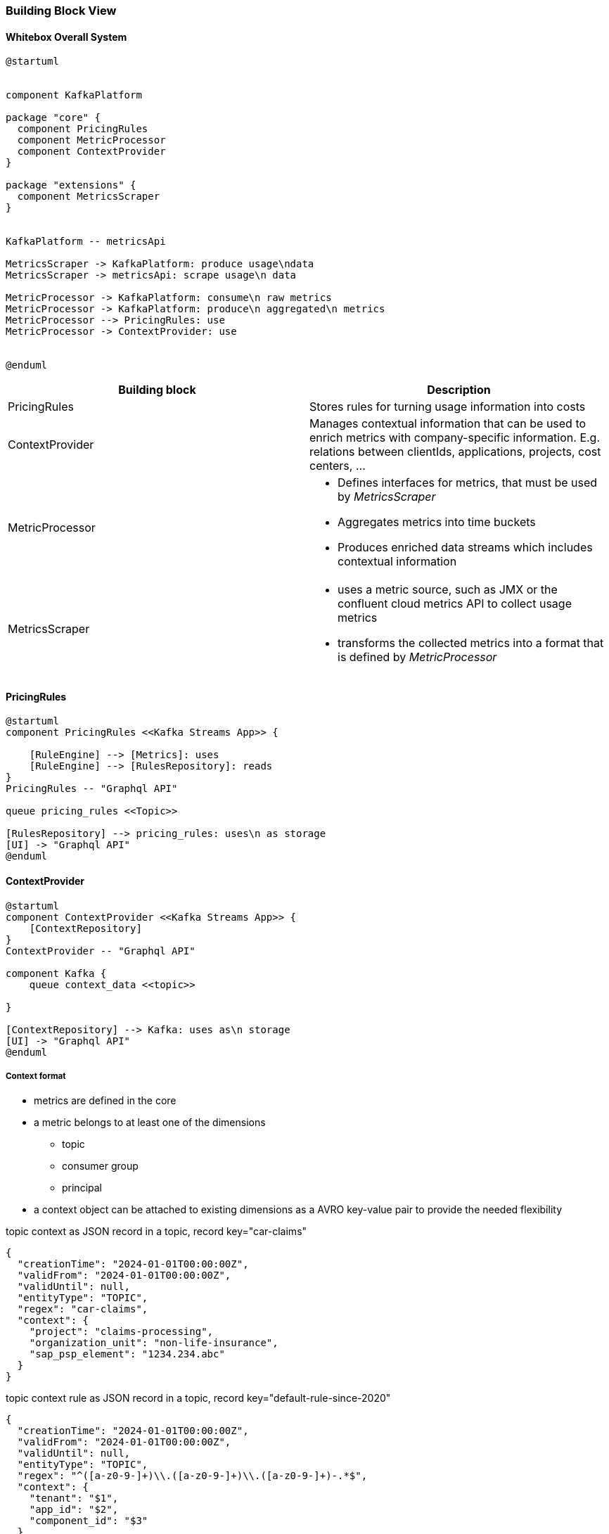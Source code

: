 ifndef::imagesdir[:imagesdir: ../images]

[[section-building-block-view]]


=== Building Block View

////
.Content
The building block view shows the static decomposition of the system into building blocks (modules, components, subsystems, classes, interfaces, packages, libraries, frameworks, layers, partitions, tiers, functions, macros, operations, data structures, ...) as well as their dependencies (relationships, associations, ...)

This view is mandatory for every architecture documentation.
In analogy to a house this is the _floor plan_.

.Motivation
Maintain an overview of your source code by making its structure understandable through
abstraction.

This allows you to communicate with your stakeholder on an abstract level without disclosing implementation details.

.Form
The building block view is a hierarchical collection of black boxes and white boxes
(see figure below) and their descriptions.

image::05_building_blocks-EN.png["Hierarchy of building blocks"]

*Level 1* is the white box description of the overall system together with black
box descriptions of all contained building blocks.

*Level 2* zooms into some building blocks of level 1.
Thus it contains the white box description of selected building blocks of level 1, together with black box descriptions of their internal building blocks.

*Level 3* zooms into selected building blocks of level 2, and so on.


.Further Information

See https://docs.arc42.org/section-5/[Building Block View] in the arc42 documentation.

////


==== Whitebox Overall System

////
Here you describe the decomposition of the overall system using the following white box template. It contains

 * an overview diagram
 * a motivation for the decomposition
 * black box descriptions of the contained building blocks. For these we offer you alternatives:

   ** use _one_ table for a short and pragmatic overview of all contained building blocks and their interfaces
   ** use a list of black box descriptions of the building blocks according to the black box template (see below).
   Depending on your choice of tool this list could be sub-chapters (in text files), sub-pages (in a Wiki) or nested elements (in a modeling tool).


 * (optional:) important interfaces, that are not explained in the black box templates of a building block, but are very important for understanding the white box.
Since there are so many ways to specify interfaces why do not provide a specific template for them.
 In the worst case you have to specify and describe syntax, semantics, protocols, error handling,
 restrictions, versions, qualities, necessary compatibilities and many things more.
In the best case you will get away with examples or simple signatures.

////

[plantuml, target=whitebox, format=svg]
....
@startuml


component KafkaPlatform

package "core" {
  component PricingRules
  component MetricProcessor
  component ContextProvider
}

package "extensions" {
  component MetricsScraper
}


KafkaPlatform -- metricsApi

MetricsScraper -> KafkaPlatform: produce usage\ndata
MetricsScraper -> metricsApi: scrape usage\n data

MetricProcessor -> KafkaPlatform: consume\n raw metrics
MetricProcessor -> KafkaPlatform: produce\n aggregated\n metrics
MetricProcessor --> PricingRules: use
MetricProcessor -> ContextProvider: use


@enduml
....


|===
|Building block | Description

| PricingRules
| Stores rules for turning usage information into costs

| ContextProvider
a|
Manages contextual information that can be used to enrich metrics with company-specific information. E.g. relations between clientIds, applications, projects, cost centers, ...


| MetricProcessor
a|
* Defines interfaces for metrics, that must be used by _MetricsScraper_ +
* Aggregates metrics into time buckets
* Produces enriched data streams which includes contextual information

| MetricsScraper
a|
* uses a metric source, such as JMX or the confluent cloud metrics API to collect usage metrics
* transforms the collected metrics into a format that is defined by _MetricProcessor_

|===


////
Insert your explanations of black boxes from level 1:

If you use tabular form you will only describe your black boxes with name and
responsibility according to the following schema:

[cols="1,2" options="header"]
|===
| **Name** | **Responsibility**
| _<black box 1>_ | _<Text>_
| _<black box 2>_ | _<Text>_
|===



If you use a list of black box descriptions then you fill in a separate black box template for every important building block .
Its headline is the name of the black box.
////



////
Here you can specify the inner structure of (some) building blocks from level 1 as white boxes.

You have to decide which building blocks of your system are important enough to justify such a detailed description.
Please prefer relevance over completeness. Specify important, surprising, risky, complex or volatile building blocks.
Leave out normal, simple, boring or standardized parts of your system
////

==== PricingRules

[plantuml, target=pricingrules, format=svg]
....
@startuml
component PricingRules <<Kafka Streams App>> {

    [RuleEngine] --> [Metrics]: uses
    [RuleEngine] --> [RulesRepository]: reads
}
PricingRules -- "Graphql API"

queue pricing_rules <<Topic>>

[RulesRepository] --> pricing_rules: uses\n as storage
[UI] -> "Graphql API"
@enduml
....



==== ContextProvider


[plantuml, target=contextprovider, format=svg]
....
@startuml
component ContextProvider <<Kafka Streams App>> {
    [ContextRepository]
}
ContextProvider -- "Graphql API"

component Kafka {
    queue context_data <<topic>>

}

[ContextRepository] --> Kafka: uses as\n storage
[UI] -> "Graphql API"
@enduml
....


===== Context format
* metrics are defined in the core
* a metric belongs to at least one of the dimensions
** topic
** consumer group
** principal
* a context object can be attached to existing dimensions as a AVRO key-value pair to provide the needed flexibility

[source,json]
.topic context as JSON record in a topic, record key="car-claims"
----
{
  "creationTime": "2024-01-01T00:00:00Z",
  "validFrom": "2024-01-01T00:00:00Z",
  "validUntil": null,
  "entityType": "TOPIC",
  "regex": "car-claims",
  "context": {
    "project": "claims-processing",
    "organization_unit": "non-life-insurance",
    "sap_psp_element": "1234.234.abc"
  }
}
----

[source,json]
.topic context rule as JSON record in a topic, record key="default-rule-since-2020"
----
{
  "creationTime": "2024-01-01T00:00:00Z",
  "validFrom": "2024-01-01T00:00:00Z",
  "validUntil": null,
  "entityType": "TOPIC",
  "regex": "^([a-z0-9-]+)\\.([a-z0-9-]+)\\.([a-z0-9-]+)-.*$",
  "context": {
    "tenant": "$1",
    "app_id": "$2",
    "component_id": "$3"
  }
}

----

If naming conventions are very clear they could also be provided as a file / configuration.


[source,json]
.principal context as JSON record in a topic, record key="cluster-id-principal-default-ctxt"
----
{
  "creationTime": "2024-01-01T00:00:00Z",
  "validFrom": "2024-01-01T00:00:00Z",
  "validUntil": null,
  "entityType": "PRINCIPAL",
  "regex": "u-4j9my2",
  "context": {
    "project": "claims-processing",
    "organization_unit": "non-life-insurance",
    "sap_psp_element": "1234.234.abc"
  }
}
----

INFO::
Context objects will be started as AVRO messages. We use JSON as a representation here for simplicity.

===== Context Lookup

State stores in Kafka Streams will be used to construct lookup tables for the context.

The key is a string and is a free value that can be set by the user. If no key is provided the API should create random unique key. The topic is compacted, meaning if we want to delete an item we can send a null payload with its key.

.context lookup table
|===
|Key |Value

|<type>_<cluster-id>_<principal_id> |<context-object>

|PRINCIPAL_lx1dfsg_u-4j9my2_2024-01-01 |{..., "regex": "u-4j9my2","context": {...}}

|b0bd9c9a-08e6-46c7-9f71-9eafe370da6c | <context-object>
|===

Once the table has been loaded, aggregated metrics can be enriched with a KTable - Streams join.


